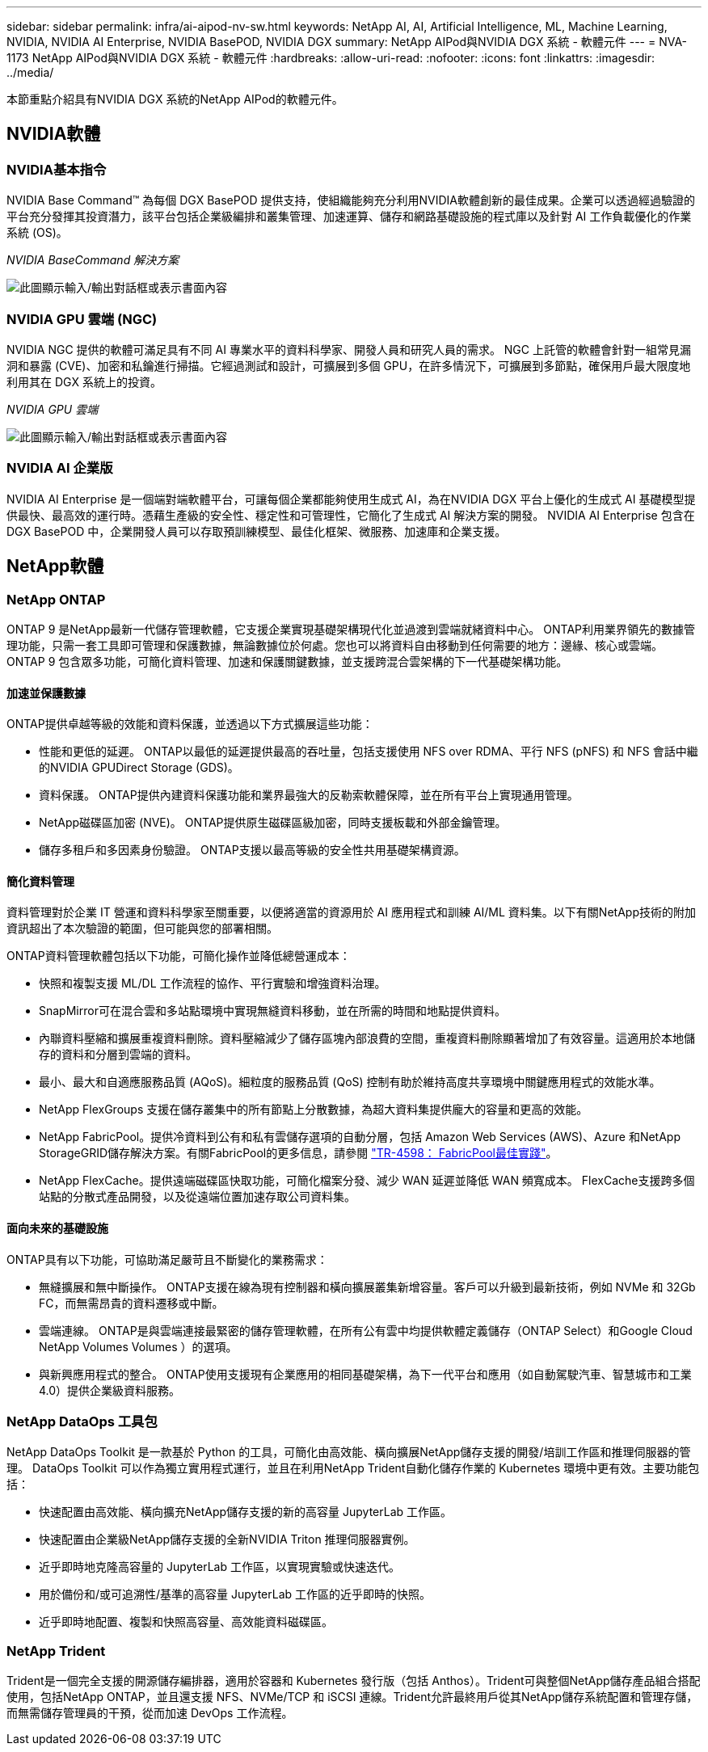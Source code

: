 ---
sidebar: sidebar 
permalink: infra/ai-aipod-nv-sw.html 
keywords: NetApp AI, AI, Artificial Intelligence, ML, Machine Learning, NVIDIA, NVIDIA AI Enterprise, NVIDIA BasePOD, NVIDIA DGX 
summary: NetApp AIPod與NVIDIA DGX 系統 - 軟體元件 
---
= NVA-1173 NetApp AIPod與NVIDIA DGX 系統 - 軟體元件
:hardbreaks:
:allow-uri-read: 
:nofooter: 
:icons: font
:linkattrs: 
:imagesdir: ../media/


[role="lead"]
本節重點介紹具有NVIDIA DGX 系統的NetApp AIPod的軟體元件。



== NVIDIA軟體



=== NVIDIA基本指令

NVIDIA Base Command™ 為每個 DGX BasePOD 提供支持，使組織能夠充分利用NVIDIA軟體創新的最佳成果。企業可以透過經過驗證的平台充分發揮其投資潛力，該平台包括企業級編排和叢集管理、加速運算、儲存和網路基礎設施的程式庫以及針對 AI 工作負載優化的作業系統 (OS)。

_NVIDIA BaseCommand 解決方案_

image:aipod-nv-basecommand-new.png["此圖顯示輸入/輸出對話框或表示書面內容"]



=== NVIDIA GPU 雲端 (NGC)

NVIDIA NGC 提供的軟體可滿足具有不同 AI 專業水平的資料科學家、開發人員和研究人員的需求。 NGC 上託管的軟體會針對一組常見漏洞和暴露 (CVE)、加密和私鑰進行掃描。它經過測試和設計，可擴展到多個 GPU，在許多情況下，可擴展到多節點，確保用戶最大限度地利用其在 DGX 系統上的投資。

_NVIDIA GPU 雲端_

image:aipod-nv-ngc.png["此圖顯示輸入/輸出對話框或表示書面內容"]



=== NVIDIA AI 企業版

NVIDIA AI Enterprise 是一個端對端軟體平台，可讓每個企業都能夠使用生成式 AI，為在NVIDIA DGX 平台上優化的生成式 AI 基礎模型提供最快、最高效的運行時。憑藉生產級的安全性、穩定性和可管理性，它簡化了生成式 AI 解決方案的開發。  NVIDIA AI Enterprise 包含在 DGX BasePOD 中，企業開發人員可以存取預訓練模型、最佳化框架、微服務、加速庫和企業支援。



== NetApp軟體



=== NetApp ONTAP

ONTAP 9 是NetApp最新一代儲存管理軟體，它支援企業實現基礎架構現代化並過渡到雲端就緒資料中心。 ONTAP利用業界領先的數據管理功能，只需一套工具即可管理和保護數據，無論數據位於何處。您也可以將資料自由移動到任何需要的地方：邊緣、核心或雲端。  ONTAP 9 包含眾多功能，可簡化資料管理、加速和保護關鍵數據，並支援跨混合雲架構的下一代基礎架構功能。



==== 加速並保護數據

ONTAP提供卓越等級的效能和資料保護，並透過以下方式擴展這些功能：

* 性能和更低的延遲。  ONTAP以最低的延遲提供最高的吞吐量，包括支援使用 NFS over RDMA、平行 NFS (pNFS) 和 NFS 會話中繼的NVIDIA GPUDirect Storage (GDS)。
* 資料保護。  ONTAP提供內建資料保護功能和業界最強大的反勒索軟體保障，並在所有平台上實現通用管理。
* NetApp磁碟區加密 (NVE)。  ONTAP提供原生磁碟區級加密，同時支援板載和外部金鑰管理。
* 儲存多租戶和多因素身份驗證。  ONTAP支援以最高等級的安全性共用基礎架構資源。




==== 簡化資料管理

資料管理對於企業 IT 營運和資料科學家至關重要，以便將適當的資源用於 AI 應用程式和訓練 AI/ML 資料集。以下有關NetApp技術的附加資訊超出了本次驗證的範圍，但可能與您的部署相關。

ONTAP資料管理軟體包括以下功能，可簡化操作並降低總營運成本：

* 快照和複製支援 ML/DL 工作流程的協作、平行實驗和增強資料治理。
* SnapMirror可在混合雲和多站點環境中實現無縫資料移動，並在所需的時間和地點提供資料。
* 內聯資料壓縮和擴展重複資料刪除。資料壓縮減少了儲存區塊內部浪費的空間，重複資料刪除顯著增加了有效容量。這適用於本地儲存的資料和分層到雲端的資料。
* 最小、最大和自適應服務品質 (AQoS)。細粒度的服務品質 (QoS) 控制有助於維持高度共享環境中關鍵應用程式的效能水準。
* NetApp FlexGroups 支援在儲存叢集中的所有節點上分散數據，為超大資料集提供龐大的容量和更高的效能。
* NetApp FabricPool。提供冷資料到公有和私有雲儲存選項的自動分層，包括 Amazon Web Services (AWS)、Azure 和NetApp StorageGRID儲存解決方案。有關FabricPool的更多信息，請參閱 https://www.netapp.com/pdf.html?item=/media/17239-tr4598pdf.pdf["TR-4598： FabricPool最佳實踐"^]。
* NetApp FlexCache。提供遠端磁碟區快取功能，可簡化檔案分發、減少 WAN 延遲並降低 WAN 頻寬成本。  FlexCache支援跨多個站點的分散式產品開發，以及從遠端位置加速存取公司資料集。




==== 面向未來的基礎設施

ONTAP具有以下功能，可協助滿足嚴苛且不斷變化的業務需求：

* 無縫擴展和無中斷操作。 ONTAP支援在線為現有控制器和橫向擴展叢集新增容量。客戶可以升級到最新技術，例如 NVMe 和 32Gb FC，而無需昂貴的資料遷移或中斷。
* 雲端連線。  ONTAP是與雲端連接最緊密的儲存管理軟體，在所有公有雲中均提供軟體定義儲存（ONTAP Select）和Google Cloud NetApp Volumes Volumes ）的選項。
* 與新興應用程式的整合。  ONTAP使用支援現有企業應用的相同基礎架構，為下一代平台和應用（如自動駕駛汽車、智慧城市和工業 4.0）提供企業級資料服務。




=== NetApp DataOps 工具包

NetApp DataOps Toolkit 是一款基於 Python 的工具，可簡化由高效能、橫向擴展NetApp儲存支援的開發/培訓工作區和推理伺服器的管理。 DataOps Toolkit 可以作為獨立實用程式運行，並且在利用NetApp Trident自動化儲存作業的 Kubernetes 環境中更有效。主要功能包括：

* 快速配置由高效能、橫向擴充NetApp儲存支援的新的高容量 JupyterLab 工作區。
* 快速配置由企業級NetApp儲存支援的全新NVIDIA Triton 推理伺服器實例。
* 近乎即時地克隆高容量的 JupyterLab 工作區，以實現實驗或快速迭代。
* 用於備份和/或可追溯性/基準的高容量 JupyterLab 工作區的近乎即時的快照。
* 近乎即時地配置、複製和快照高容量、高效能資料磁碟區。




=== NetApp Trident

Trident是一個完全支援的開源儲存編排器，適用於容器和 Kubernetes 發行版（包括 Anthos）。Trident可與整個NetApp儲存產品組合搭配使用，包括NetApp ONTAP，並且還支援 NFS、NVMe/TCP 和 iSCSI 連線。Trident允許最終用戶從其NetApp儲存系統配置和管理存儲，而無需儲存管理員的干預，從而加速 DevOps 工作流程。
